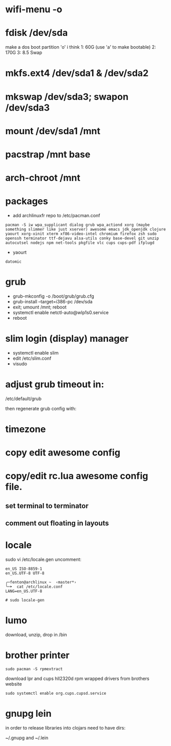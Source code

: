 * wifi-menu -o
* fdisk /dev/sda
make a dos boot partition 'o' i think
1: 60G (use 'a' to make bootable)
2: 170G
3: 8.5 Swap
* mkfs.ext4 /dev/sda1 & /dev/sda2
* mkswap /dev/sda3; swapon /dev/sda3
* mount /dev/sda1 /mnt
* pacstrap /mnt base
* arch-chroot /mnt
* packages
 + add archlinuxfr repo to /etc/pacman.conf

#+BEGIN_SRC 
pacman -S iw wpa_supplicant dialog grub wpa_actiond xorg (maybe
something slimmer like just xserver) awesome emacs jdk_openjdk clojure
yaourt xorg-xinit xterm xf86-video-intel chromium firefox zsh sudo
openssh terminator ttf-dejavu alsa-utils conky base-devel git unzip
autocutsel nodejs npm net-tools pkgfile vlc cups cups-pdf ifplugd
#+END_SRC

+ yaourt

#+BEGIN_SRC 
datomic
#+END_SRC

* grub
 + grub-mkconfig -o /boot/grub/grub.cfg
 + grub-install --target=i386-pc /dev/sda 
 + exit; umount /mnt; reboot
 + systemctl enable netctl-auto@wlp1s0.service
 + reboot
* slim login (display) manager
 + systemctl enable slim
 + edit /etc/slim.conf
 + visudo
* adjust grub timeout in:
/etc/default/grub

then regenerate grub config with:

 # grub-mkconfig -o /boot/grub/grub.cfg

* timezone

* copy edit awesome config

* copy/edit rc.lua awesome config file.
** set terminal to terminator
**  comment out floating in layouts

* locale
sudo vi /etc/locale.gen
uncomment: 

#+BEGIN_SRC 
en_US ISO-8859-1
en_US.UTF-8 UTF-8
#+END_SRC

#+BEGIN_SRC 
╭─fenton@archlinux ~  ‹master*› 
╰─➤  cat /etc/locale.conf
LANG=en_US.UTF-8
#+END_SRC

: # sudo locale-gen

* lumo
download, unzip, drop in /bin

* brother printer

: sudo pacman -S rpmextract

download lpr and cups hll2320d rpm wrapped drivers from brothers
website

: sudo systemctl enable org.cups.cupsd.service
* gnupg lein

in order to release libraries into clojars need to have dirs:

~/.gnupg and ~/.lein 
